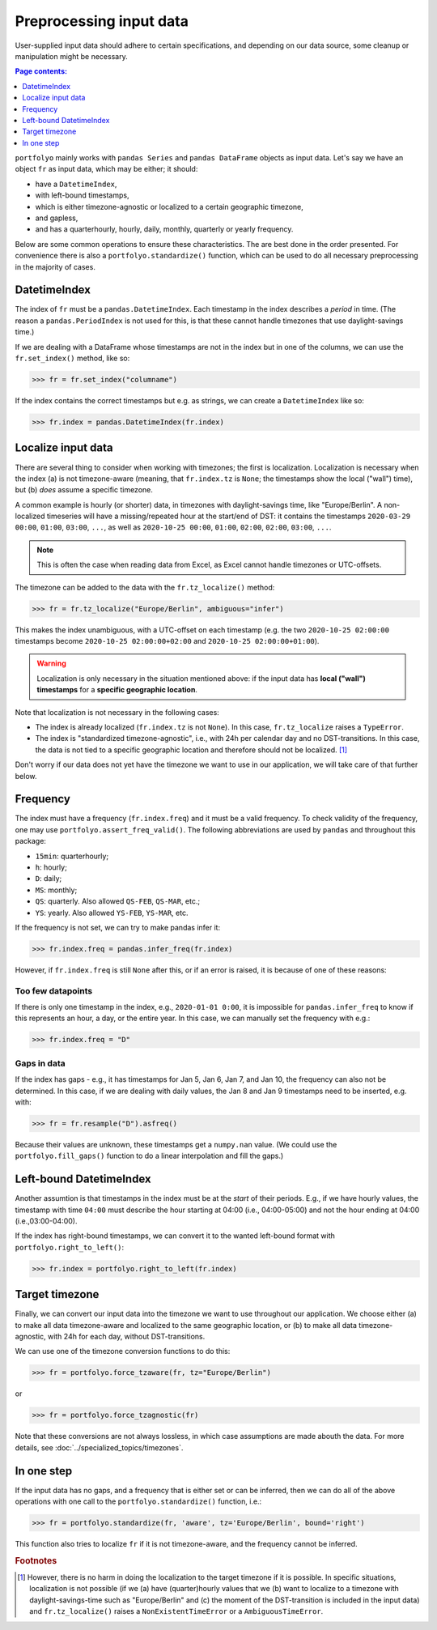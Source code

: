========================
Preprocessing input data
========================

User-supplied input data should adhere to certain specifications, and depending on our data source, some cleanup or manipulation might be necessary.

.. contents:: Page contents:
   :depth: 1
   :local:

``portfolyo`` mainly works with ``pandas Series`` and ``pandas DataFrame`` objects as input data. Let's say we have an object ``fr`` as input data, which may be either; it should:

* have a ``DatetimeIndex``, 
* with left-bound timestamps,
* which is either timezone-agnostic or localized to a certain geographic timezone,
* and gapless,
* and has a quarterhourly, hourly, daily, monthly, quarterly or yearly frequency.

Below are some common operations to ensure these characteristics. The are best done in the order presented. For convenience there is also a ``portfolyo.standardize()`` function, which can be used to do all necessary preprocessing in the majority of cases.


-------------
DatetimeIndex
-------------

The index of ``fr`` must be a ``pandas.DatetimeIndex``. Each timestamp in the index describes a *period* in time. (The reason a ``pandas.PeriodIndex`` is not used for this, is that these cannot handle timezones that use daylight-savings time.) 

If we are dealing with a DataFrame whose timestamps are not in the index but in one of the columns, we can use the ``fr.set_index()`` method, like so:

.. code-block:: python

    >>> fr = fr.set_index("columname")

If the index contains the correct timestamps but e.g. as strings, we can create a ``DatetimeIndex`` like so:

.. code-block:: python

    >>> fr.index = pandas.DatetimeIndex(fr.index)

-------------------
Localize input data
-------------------

There are several thing to consider when working with timezones; the first is localization. Localization is necessary when the index (a) is not timezone-aware (meaning, that ``fr.index.tz`` is ``None``; the timestamps show the local ("wall") time), but (b) *does* assume a specific timezone. 

A common example is hourly (or shorter) data, in timezones with daylight-savings time, like "Europe/Berlin". A non-localized timeseries will have a missing/repeated hour at the start/end of DST: it contains the timestamps ``2020-03-29 00:00``, ``01:00``, ``03:00``, ``...``, as well as ``2020-10-25 00:00``, ``01:00``, ``02:00``, ``02:00``, ``03:00``, ``...``.

.. note:: This is often the case when reading data from Excel, as Excel cannot handle timezones or UTC-offsets. 

The timezone can be added to the data with the ``fr.tz_localize()`` method:

.. code-block:: python

    >>> fr = fr.tz_localize("Europe/Berlin", ambiguous="infer")

This makes the index unambiguous, with a UTC-offset on each timestamp (e.g. the two ``2020-10-25 02:00:00`` timestamps become ``2020-10-25 02:00:00+02:00`` and ``2020-10-25 02:00:00+01:00``).

.. warning:: Localization is only necessary in the situation mentioned above: if the input data has **local ("wall") timestamps** for a **specific geographic location**.

Note that localization is not necessary in the following cases:

* The index is already localized (``fr.index.tz`` is not ``None``). In this case, ``fr.tz_localize`` raises a ``TypeError``.

* The index is "standardized timezone-agnostic", i.e., with 24h per calendar day and no DST-transitions. In this case, the data is not tied to a specific geographic location and therefore should not be localized. [#f1]_

Don't worry if our data does not yet have the timezone we want to use in our application, we will take care of that further below.

---------
Frequency
---------

The index must have a frequency (``fr.index.freq``) and it must be a valid frequency. To check validity of the frequency, one may use ``portfolyo.assert_freq_valid()``. The following abbreviations are used by ``pandas`` and throughout this package:

* ``15min``: quarterhourly; 
* ``h``: hourly;
* ``D``: daily;
* ``MS``: monthly;
* ``QS``: quarterly. Also allowed ``QS-FEB``, ``QS-MAR``, etc.;
* ``YS``: yearly. Also allowed ``YS-FEB``, ``YS-MAR``, etc.

If the frequency is not set, we can try to make pandas infer it:

.. code-block:: python

    >>> fr.index.freq = pandas.infer_freq(fr.index)

However, if ``fr.index.freq`` is still ``None`` after this, or if an error is raised, it is because of one of these reasons:

Too few datapoints
------------------
If there is only one timestamp in the index, e.g., ``2020-01-01 0:00``, it is impossible for ``pandas.infer_freq`` to know if this represents an hour, a day, or the entire year. In this case, we can manually set the frequency with e.g.:

.. code-block:: python
    
    >>> fr.index.freq = "D"

Gaps in data
------------
If the index has gaps - e.g., it has timestamps for Jan 5, Jan 6, Jan 7, and Jan 10, the frequency can also not be determined. In this case, if we are dealing with daily values, the Jan 8 and Jan 9 timestamps need to be inserted, e.g. with:

.. code-block:: python
    
    >>> fr = fr.resample("D").asfreq()

Because their values are unknown, these timestamps get a ``numpy.nan`` value. (We could use the ``portfolyo.fill_gaps()`` function to do a linear interpolation and fill the gaps.)

.. _righttoleft:

------------------------
Left-bound DatetimeIndex
------------------------

Another assumtion is that timestamps in the index must be at the *start* of their periods. E.g., if we have hourly values, the timestamp with time ``04:00`` must describe the hour starting at 04:00 (i.e., 04:00-05:00) and not the hour ending at 04:00 (i.e.,03:00-04:00).

If the index has right-bound timestamps, we can convert it to the wanted left-bound format with ``portfolyo.right_to_left()``:

.. code-block:: python

    >>> fr.index = portfolyo.right_to_left(fr.index)

---------------
Target timezone
---------------

Finally, we can convert our input data into the timezone we want to use throughout our application. We choose either (a) to make all data timezone-aware and localized to the same geographic location, or (b) to make all data timezone-agnostic, with 24h for each day, without DST-transitions. 

We can use one of the timezone conversion functions to do this:

.. code-block:: python

    >>> fr = portfolyo.force_tzaware(fr, tz="Europe/Berlin")

or 

.. code-block:: python

    >>> fr = portfolyo.force_tzagnostic(fr)

Note that these conversions are not always lossless, in which case assumptions are made abouth the data. For more details, see :doc:`../specialized_topics/timezones`.

-----------
In one step
-----------

If the input data has no gaps, and a frequency that is either set or can be inferred, then we can do all of the above operations with one call to the ``portfolyo.standardize()`` function, i.e.:

.. code-block:: python

    >>> fr = portfolyo.standardize(fr, 'aware', tz='Europe/Berlin', bound='right')

This function also tries to localize ``fr`` if it is not timezone-aware, and the frequency cannot be inferred.


 

.. rubric:: Footnotes

.. [#f1] However, there is no harm in doing the localization to the target timezone if it is possible. In specific situations, localization is not possible (if we (a) have (quarter)hourly values that we (b) want to localize to a timezone with daylight-savings-time such as "Europe/Berlin" and (c) the moment of the DST-transition is included in the input data) and ``fr.tz_localize()`` raises a ``NonExistentTimeError`` or a ``AmbiguousTimeError``. 
